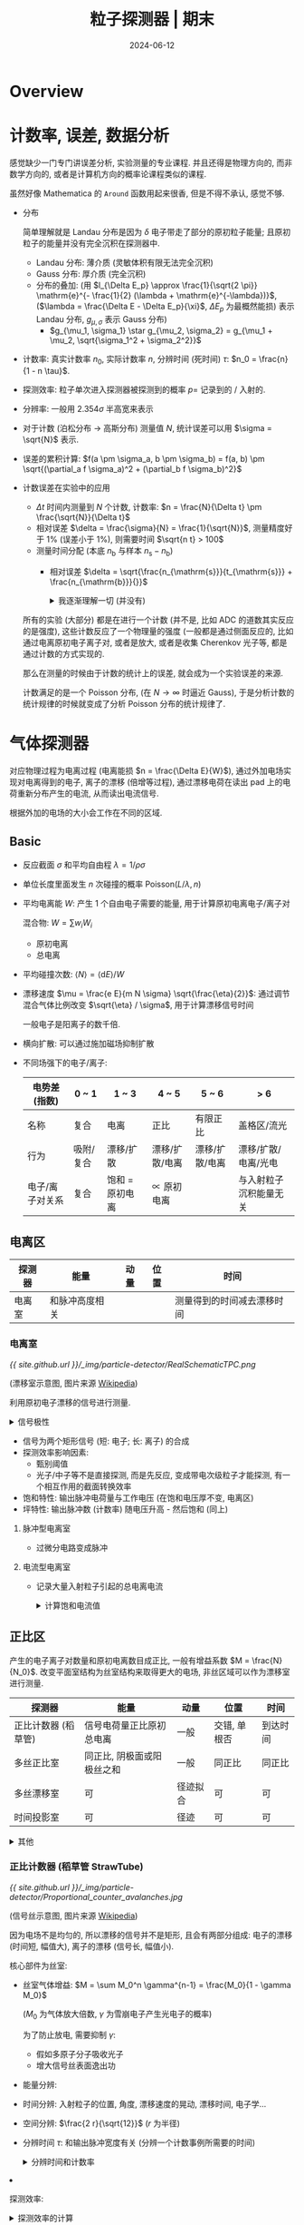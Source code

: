 #+title: 粒子探测器 | 期末
#+date: 2024-06-12
#+layout: post
#+math: true
#+options: _:nil ^:nil
#+categories: learning
* Overview
* 计数率, 误差, 数据分析
感觉缺少一门专门讲误差分析, 实验测量的专业课程. 并且还得是物理方向的,
而非数学方向的, 或者是计算机方向的概率论课程类似的课程.

虽然好像 Mathematica 的 =Around= 函数用起来很香, 但是不得不承认, 感觉不够.

+ 分布
  
  简单理解就是 Landau 分布是因为 \(\delta\) 电子带走了部分的原初粒子能量;
  且原初粒子的能量并没有完全沉积在探测器中. 

  + Landau 分布: 薄介质 (灵敏体积有限无法完全沉积)
  + Gauss 分布: 厚介质 (完全沉积)
  + 分布的叠加: (用 \(l_{\Delta E_p} \approx \frac{1}{\sqrt{2 \pi}} \mathrm{e}^{- \frac{1}{2} (\lambda + \mathrm{e}^{-\lambda})}\), (\(\lambda = \frac{\Delta E - \Delta E_p}{\xi}\), \(\Delta E_p\) 为最概然能损)
    表示 Landau 分布, \(g_{\mu, \sigma}\) 表示 Gauss 分布)
    + \(g_{\mu_1, \sigma_1} \star g_{\mu_2, \sigma_2} = g_{\mu_1 + \mu_2, \sqrt{\sigma_1^2 + \sigma_2^2}}\)
+ 计数率: 
  真实计数率 \(n_0\), 实际计数率 \(n\), 分辨时间 (死时间) \(\tau\): \(n_0 = \frac{n}{1 - n \tau}\).
+ 探测效率: 粒子单次进入探测器被探测到的概率 \(p =\) 记录到的 / 入射的.
+ 分辨率: 一般用 \(2.354 \sigma\) 半高宽来表示
+ 对于计数 (泊松分布 \(\rightarrow\) 高斯分布) 测量值 \(N\), 统计误差可以用 \(\sigma = \sqrt{N}\) 表示.
+ 误差的累积计算: \(f(a \pm \sigma_a, b \pm \sigma_b) = f(a, b) \pm \sqrt{(\partial_a f \sigma_a)^2 + (\partial_b f \sigma_b)^2}\)
+ 计数误差在实验中的应用
  + \(\Delta t\) 时间内测量到 \(N\) 个计数, 计数率: \(n = \frac{N}{\Delta t} \pm \frac{\sqrt{N}}{\Delta t}\)
  + 相对误差 \(\delta = \frac{\sigma}{N} = \frac{1}{\sqrt{N}}\), 测量精度好于 \(1 \%\) (误差小于 \(1 \%\)), 则需要时间 \(\sqrt{n t} > 100\)
  + 测量时间分配 (本底 \(n_{\mathrm{b}}\) 与样本 \(n_{\mathrm{s}} - n_{\mathrm{b}}\))
    + 相对误差 \(\delta = \sqrt{\frac{n_{\mathrm{s}}}{t_{\mathrm{s}}} + \frac{n_{\mathrm{b}}}{}}\)

  #+begin_html
  <details><summary>我逐渐理解一切 (并没有)</summary>
  #+end_html
  所有的实验 (大部分) 都是在进行一个计数 (并不是, 比如 ADC 的道数其实反应的是强度),
  这些计数反应了一个物理量的强度 (一般都是通过侧面反应的, 比如通过电离原初电子离子对,
  或者是放大, 或者是收集 Cherenkov 光子等, 都是通过计数的方式实现的.

  那么在测量的时候由于计数的统计上的误差, 就会成为一个实验误差的来源.

  计数满足的是一个 Poisson 分布, (在 \(N \rightarrow \infty\) 时逼近 Gauss),
  于是分析计数的统计规律的时候就变成了分析 Poisson 分布的统计规律了. 
  #+begin_html
  </details>
  #+end_html

* 气体探测器
对应物理过程为电离过程 (电离能损 \(n = \frac{\Delta E}{W}\)), 通过外加电场实现对电离得到的电子,
离子的漂移 (倍增等过程), 通过漂移电荷在读出 pad 上的电荷重新分布产生的电流,
从而读出电流信号.

根据外加的电场的大小会工作在不同的区域. 

** Basic
+ 反应截面 \(\sigma\) 和平均自由程 \(\lambda = 1 / \rho \sigma\)
+ 单位长度里面发生 \(n\) 次碰撞的概率 \(\mathrm{Poisson}(L / \lambda, n)\)
+ 平均电离能 \(W\): 产生 1 个自由电子需要的能量, 用于计算原初电离电子/离子对

  混合物: \(W = \sum w_i W_i\)
  + 原初电离
  + 总电离
+ 平均碰撞次数: \(\left\langle N \right\rangle = \left\langle \mathrm{d} E \right\rangle / W\)
+ 漂移速度 \(\mu = \frac{e E}{m N \sigma} \sqrt{\frac{\eta}{2}}\): 通过调节混合气体比例改变 \(\sqrt{\eta} / \sigma\), 用于计算漂移信号时间

  一般电子是阳离子的数千倍.
+ 横向扩散: 可以通过施加磁场抑制扩散
+ 不同场强下的电子/离子:

  | 电势差 (指数)   | 0 ~ 1     | 1 ~ 3           | 4 ~ 5          | 5 ~ 6          | > 6                    |
  |-----------------+-----------+-----------------+----------------+----------------+------------------------|
  | 名称            | 复合      | 电离            | 正比           | 有限正比       | 盖格区/流光            |
  | 行为            | 吸附/复合 | 漂移/扩散       | 漂移/扩散/电离 | 漂移/扩散/电离 | 漂移/扩散/电离/光电    |
  | 电子/离子对关系 | 复合      | 饱和 = 原初电离 | \(\propto\) 原初电离 |                | 与入射粒子沉积能量无关 |

** 电离区
| 探测器 | 能量           | 动量 | 位置 | 时间                       |
|--------+----------------+------+------+----------------------------|
| 电离室 | 和脉冲高度相关 |      |      | 测量得到的时间减去漂移时间 |

*** 电离室
[[{{ site.github.url }}/_img/particle-detector/RealSchematicTPC.png]]

(漂移室示意图, 图片来源 [[https://en.wikipedia.org/wiki/Time_projection_chamber#/media/File:RealSchematicTPC.png][Wikipedia]])

利用原初电子漂移的信号进行测量.

#+begin_html
<details><summary>信号极性</summary>
#+end_html
+ 正极板: 正电荷从地流向电极, 负电荷从电极流向地, 空间中电子靠近, *负信号*
+ 负极板: 正电荷从电极流向地, 负电荷从地流向电极, 空间中离子靠近, *正信号*
#+begin_html
</details>
#+end_html

+ 信号为两个矩形信号 (短: 电子; 长: 离子) 的合成
+ 探测效率影响因素:
  + 甄别阈值
  + 光子/中子等不是直接探测, 而是先反应, 变成带电次级粒子才能探测,
    有一个相互作用的截面转换效率
+ 饱和特性: 输出脉冲电荷量与工作电压 (在饱和电压厚不变, 电离区)
+ 坪特性: 输出脉冲数 (计数率) 随电压升高 - 然后饱和 (同上)

**** 脉冲型电离室
+ 过微分电路变成脉冲

**** 电流型电离室
+ 记录大量入射粒子引起的总电离电流

  #+begin_html
  <details><summary>计算饱和电流值</summary>
  #+end_html
  + 电离损失能量 \(E_{\mathrm{ion}}\)
  + 平均电离能 \(W\)
  + 电离电子离子对 \(\frac{E_{\mathrm{ion}}}{W}\)
  + 源流强 \(f\)
  + 饱和电流 \(f \frac{E_{\mathrm{ion}}}{W}\)
  #+begin_html
  </details>
  #+end_html

** 正比区
产生的电子离子对数量和原初电离数目成正比, 一般有增益系数 \(M = \frac{N}{N_0}\).
改变平面室结构为丝室结构来取得更大的电场, 非丝区域可以作为漂移室进行测量.

| 探测器              | 能量                       | 动量     | 位置         | 时间     |
|---------------------+----------------------------+----------+--------------+----------|
| 正比计数器 (稻草管) | 信号电荷量正比原初总电离   | 一般     | 交错, 单根否 | 到达时间 |
| 多丝正比室          | 同正比, 阴极面或阳极丝之和 | 一般     | 同正比       | 同正比   |
| 多丝漂移室          | 可                         | 径迹拟合 | 可           | 可       |
| 时间投影室          | 可                         | 径迹     | 可           | 可        |

#+begin_html
<details><summary>其他</summary>
#+end_html
+ 一般有增益系数 \(M \propto \mathrm{e}^{C V_0}\) 和工作电压有指数关系
+ 但是增益是有上限的, \(M = \frac{M_0}{1 - \gamma M_0}\)
#+begin_html
</details>
#+end_html

*** 正比计数器 (稻草管 StrawTube)
[[{{ site.github.url }}/_img/particle-detector/Proportional_counter_avalanches.jpg]]

(信号丝示意图, 图片来源 [[https://en.wikipedia.org/wiki/Proportional_counter#/media/File:Proportional_counter_avalanches.jpg][Wikipedia]])

因为电场不是均匀的, 所以漂移的信号并不是矩形, 且会有两部分组成:
电子的漂移 (时间短, 幅值大), 离子的漂移 (信号长, 幅值小).

核心部件为丝室:
+ 丝室气体增益: \(M = \sum M_0^n \gamma^{n-1} = \frac{M_0}{1 - \gamma M_0}\)

  (\(M_0\) 为气体放大倍数, \(\gamma\) 为雪崩电子产生光电子的概率)

  为了防止放电, 需要抑制 \(\gamma\):
  + 假如多原子分子吸收光子
  + 增大信号丝表面逸出功
+ 能量分辨: 
+ 时间分辨: 入射粒子的位置, 角度, 漂移速度的晃动, 漂移时间, 电子学...
+ 空间分辨: \(\frac{2 r}{\sqrt{12}}\) (\(r\) 为半径)
+ 分辨时间 \(\tau\): 和输出脉冲宽度有关 (分辨一个计数事例所需要的时间)

  #+begin_html
  <details><summary>分辨时间和计数率</summary>
  #+end_html
  + 分辨时间 \(\tau\) 和实际计数率
  #+begin_html
  </details>
  #+end_html
+ 探测效率:

  #+begin_html
  <details><summary>探测效率的计算</summary>
  #+end_html
  + 计算平均电离: \(\left\langle N \right\rangle = (\mathrm{d} E / \mathrm{d} x) \left\langle L \right\rangle / W\)

    \(\left\langle L \right\rangle\) 为平均经过介质的距离.
  + 电子学噪声 \(c_{\mathrm{noise}}\)
  + 探测效率 \(\frac{M \left\langle N \right\rangle}{M \left\langle N \right\rangle + c_{\mathrm{noise}}}\)
  #+begin_html
  </details>
  #+end_html

*** 多丝正比室 MWPC
将单个稻草管换成漂移区 (灵敏区) 和倍增区.

+ 2 维 XY 测量:
  + 交叉 X/Y 放置的信号丝
  + 阴极读出 pad 可以与丝垂直, 感应读出信号
  + 可以通过电阻分配原理进行双端读出
+ 能量分辨: 分辨能量
  + 本征分辨: 原初总电离涨落 + 气体增益
  + 机械, 电气公差
  + 粒子斜入射的时候单根阳极丝无法代表, 需要将阳极丝的信号综合在一起
+ 时间分辨: 分辨入射粒子的入射时刻
+ 分辨时间: 影响最大计数能力
+ 空间分辨: \(\sigma / \sqrt{12}\)
+ 探测效率: 带电粒子 (一般是 MIP) 通过探测器被记录到的概率

*** 多丝漂移室 MWDC
在多丝正比室的基础上信号丝之间加上场丝来调节电场使得电场更加均匀. 

+ 动量测量: 通过漂移室的径迹进行拟合 (配合磁场) \(R = \frac{10}{3} \frac{p_{\mathrm{T} [ \mathrm{GeV} / \mathrm{c} ]}}{B [ \mathrm{T} ]}\) 测量动量

  动量的分辨主要来源于:
  + 位置分辨: \(\frac{\sigma_{p_{\mathrm{T}}}}{p_{\mathrm{T}}} = \sigma_x \frac{p_{\mathrm{T}}}{0.3 B L_{\mathrm{T}}^2} \sqrt{\frac{720}{N + 5}}\)
  + 多次散射: \(\frac{\sigma_{p_{\mathrm{T}}}}{p_{\mathrm{T}}} \approx \frac{0.052}{B \times L_{\mathrm{T}}} \frac{1}{\beta} \frac{p_{\mathrm{T}}}{p} \sqrt{\frac{L}{X_0}}\)

    对于动量低的粒子为主要影响

    通过使用 He 为主的工作气体, 使用 Al 丝作为场丝来减少室内物质量来减少库仑散射
+ 粒子鉴别: 通过 \(\Delta E / \Delta x\) 来鉴别
+ 顶点测量:
+ 漂移室老化: Malter 效应 (因为放电在场丝上生长长链聚合物, 导致放电)

*** 时间投影室 TPC
类似电离室, 通过电子离子的漂移产生的信号进行读出.
通过场笼实现漂移电场的均匀性, 并通过 Ion gate 实现抑制阳离子回流. 

+ 激光标定: 用激光产生原初电离, 然后观察漂移时间
+ 阳离子回流导致的电场畸变:
  + 原初电子/离子对流强 \(f_0 = f_{\mathrm{comp}} \cdot E_{\mathrm{comp}} / W_0\)

    \(f_{\mathrm{comp}}\) 组分的流强, \(E_{\mathrm{comp}}\) 组分的能量, \(W_{0}\) 电离能损, 对于宇宙线,
    这个流强约 \(f_0 \approx 10^6 \mathrm{s}^{-1} \mathrm{m}^{-3}\). 
  + 电子运动速度快, 剩下的阳离子会产生电场, 阳离子浓度 \(\rho_+ = f_0 L / (v_{e^-} - v_+)\)

    \(v_{e^-}\) 为电子漂移速度, \(L\) 为漂移室腔体长度
  + 可以利用高斯定理计算 \(E_r \sim r - \frac{1}{r}\) 的形式 (圆柱的径向电场, 对原电场的畸变)
  + 可以通过离子门 (ions gate) 实现抑制回流

** 放电区, 流光区
*** 火花室
平行极板间的电场强度在 \(E \sim 20 \mathrm{kV} / \mathrm{cm}\), 通过闪烁体探测器接受火花室的流光信号.

*** 雪崩平行板室 PPC/PPAC
在平板间加高电压, 但是因为被击穿后需要重新充电, 恢复时间长, 所以信号计数率低.

*** 阻性板室 RPC
将平行板室的金属电极换成带电阻的电极, 这样就变成局部击穿, 恢复时间快.

可以工作在雪崩模式和流光模式.
+ 电离室和 RPC 相比, 电离室信号更大
+ 流光模式快信号 Q 大且占的比例更大 (相比雪崩模式)

*** 多气隙阻性板室 MRPC
将单气隙变成多气隙. 

+ 窄气隙: 信号小, 多个窄气隙叠加, 电极信号为和, 统计涨落更小

** 其他
感觉更像是如何通过构造 "场丝" 的几何形状, 来想办法减少物质量 (减少散射),
获得较好的电场结构 (均匀电场), 以及增加探测效率的操作. 

目标: 响应时间更快, 空间探测颗粒度更小

+ 微电极 MSGC
  + pros: 阳极条和阴极条并排, 位置分辨率高
  + cons: 正离子在表面堆积局部放电
+ GEM, Thick GEM
  + pros:
    + 微通孔结构, 密电场的同时兼有屏蔽功能 (正离子对信号没有贡献),
      通过多层 GEM 结构可以提高探测效率;
    + 漂移距离短 (相对 GEM 和读出 pad), 信号持续时间短 (分辨用时短), 计数率高
  + cons: GEM 软, 需要固定, 改进: THGEM 硬

* 半导体探测器
和气体探测器类似, 但是因为半导体本身的漂移会产生很大的本底信号,
所以需要想办法抑制 (降温, 利用 PN 结构造反向电场/耗尽层). 

** 原理
+ \(1 \mathrm{\mu m}\) 的硅的沉积能量 \(\sim 400 \mathrm{eV} / \mathrm{\mu m}\)
+ 本征半导体: 理想不含杂质的半导体
+ 载流子: 电子和空穴的统称
  + 本征载流子的估算: \(\rho_{\mathrm{Si}} \mathrm{e}^{- E_{\mathrm{g}}^{\mathrm{Si}} / 2 k T}\), \(E_{\mathrm{g}}^{\mathrm{Si}} = 1.1 \mathrm{eV}\)

    所以可以通过降温的方法来减少本征载流子,
    也可以通过增加耗尽层来抑制本征载流子
    + 耗尽层: \(d \approx x_p \approx \sqrt{\frac{2 \varepsilon U}{e N_{\mathrm{A}}}}\)
  + 杂质半导体:
    + 电子 \(\times\) 空穴浓度不依赖于杂质浓度, 若引入少量杂质使得 \(n\) 变大, 则 \(p\) 减少
    + 施主杂质: 把电子贡献给导带的杂质, 对应能级为施主能级, 位于导带底部
    + 受主杂质: 能接受满带中电子产生导电空穴的杂质, 对应能级为受主能级
    + 多数载流子: 占多数的载流子 (施主能级为主的为 N 型, 反之为 P 型); 反之为少数载流子
  + 非平衡载流子: 入射粒子在半导体内产生的载流子 (类似气体电离)
  + 载流子迁移率: \(\mu = \frac{e E}{m} \tau \propto E\)
  + 载流子电导率: \(\rho = \frac{E}{j} = \frac{1}{e (n \cdot \mu_n + p \cdot \mu_p)}\)
+ Fano 法诺因子 \(F\) (影响 \(\sigma = \sqrt{F E W}\))
+ 信号的产生:
  + 耗尽层中的电场非均匀 (线性变化), 所以漂移速度是变化的
+ 对半导体探测器的要求

  | 物理要求                              | 材料要求                                  |
  |---------------------------------------+-------------------------------------------|
  | 电荷收集效率高, 能量分辨好            | \(L_{\mathrm{n, p}}\) 大或者 \(\tau_{\mathrm{n, p}}\) 大 |
  | 工作温度高 (本底噪声小), 抗辐照性能好 | \(E_{\mathrm{g}}\) 大                           |
  | 灵敏区厚度大 (探测死区小)             | 杂质浓度低                                |
  | \(\gamma\) 射线探测效率高                  | 原子序数大 (散射截面大)                   |
  | 可大量生产                            | 材料/加工工艺                                   |
          
** 测量
*** 能量分辨
+ \(E = W \cdot N\), \(E\) 为沉积的能量
  + 能量分辨: \(\eta = \frac{\Delta E}{E} = 2.35 \frac{\sigma_E}{E}\)

    \(\sigma_E = \sqrt{F \cdot E \cdot W}\), \(F\) 为法诺因子
+ 反康
+ 影响能量分辨:

*** 空间分辨
+ 位置分辨与条宽 \(\Delta\): \(\frac{\Delta}{\sqrt{12}}\)
+ 影响空间分辨:
  + 原初电离展宽 (\(\delta\) 电子使得原初电离电荷分布形状的偏离)
  + 扩散
  + 串扰: 相邻收集单元有电容耦合导致信号串扰 (半导体探测器的结电容模型)
  + 读出单元上的噪声
  + 重建算法:
    + 0-1 读出: \(\sigma = \frac{\Delta}{\sqrt{12}}\)
    + 重心法: \(\sigma_x^2 = \sigma_n^2 \left[ (\sum_{i = 1}^N x_i^2) + N \left\langle x^2 \right\rangle \right]\)
+ 硅微条
+ 硅像素
+ 硅漂移
      
*** 光探测
+ SiPM
  + 分辨不服从 \(\sqrt{n}\)

    因为是多个像素组成, 单个像素导通后就对后续的导通不灵敏了. 
+ 雪崩二极管 APD:
  + 利用倍增过程 (电气击穿) 对信号进行放大
+ 硅光电倍增管 SiPM (盖格模式雪崩光电二极管 G-APD)

* 闪烁体探测器
** 结构
[[{{ site.github.url }}/_img/particle-detector/scintillation-detector.jpg]]

*** 闪烁体
+ 沉积能量 \(\frac{\mathrm{d} E}{\mathrm{d} x}\) 以光的形式发射
+ 光产额: 闪烁体中损失能量中被转换为光子输出的比例
+ 发光衰减时间 \(\tau\): \(I(t) = I_0 \mathrm{e}^{- t / \tau}\)
+ 闪烁体发光是要一段时间的 (相比 Cherenkov 的几乎瞬间)
+ 衰减长度: 闪烁光在闪烁体内传播时, 光衰减到初始时 \(1 / e\) 所走过的距离
  + 本征衰减长度, 技术衰减长度
+ 探测效率: 粒子在闪烁体内产生脉冲信号与入射粒子数之比
+ 温度效应: 闪烁体性能随温度的变化
+ 辐照效应: 闪烁体性能
+ 闪烁发光效率:
  + 光输出 \(S\): 一次闪烁过程中光子数目和入射粒子在闪烁体中损失能量 \(\Delta E\) 之比
  + 能量转换效率 \(P\): 光子总能量和入射粒子损失能量之比

  #+begin_html
  <details><summary>闪烁发光效率计算</summary>
  #+end_html
  + \(P = \frac{\Delta E}{n_{h \nu} h \left\langle \nu \right\rangle}\) 一般可以用平均波长来计算
  #+begin_html
  </details>
  #+end_html
+ 闪烁体的体积和闪烁体能谱

  [[{{ site.github.url }}/_img/particle-detector/energy-spectrum-in-scintillation-detector.jpg]]

  + 全能峰: 光电效应 + 电子对 + 康普顿
  + 康普顿连续谱: 非单能的电子反冲
  + 背散射峰: 大角度康普顿散射, 形成背散射峰 (能量接近 \(200 \mathrm{keV}\))
  + 逃逸峰: 次级电子, 湮灭 \(\gamma\) 子, X-ray 逃逸 (比康普顿沿要远)
  + 叠加峰: 两个 \(\gamma\) 同时进入
  + X 射线峰: 周围物质和 \(\gamma\) 的相互作用 (一个解决方法就是放 \(Z\) 小的在周围)

*** 光电倍增管 PMT 
+ 能量分辨公式: \(n = 2.354 \sqrt{\frac{1}{N} (1 + \frac{\delta}{\delta_1 (\delta - 1)})}\)
+ 多光子分辨: Gauss 卷积

** 应用
*** 触发计数
+ 过阈甄别
+ 探测效率: 多重符合 (用来挑出真信号) 测量探测效率

*** 定时测量
+ 甄别阈值
+ 双阈甄别
+ 过零定时
+ 恒比定时
+ Q/T 修正

*** 能量测量
+ 全吸收
+ 取样量能器

* 切伦科夫探测器
** 原理
+ 切伦科夫辐射特点
  + 方向性: \(\cos \theta_{\mathrm{c}}(\lambda) = \frac{1}{n(\lambda) \beta}\)
  + 阈速度: \(\beta_{\mathrm{T}} = \frac{1}{n(\lambda)}\)
  + 最大辐射角: \(\theta_{\mathrm{max}} = \cos^{-1} \frac{1}{n}\)
  + 辐射光谱: \(\frac{\mathrm{d}^2 N}{\mathrm{d} \lambda \mathrm{d} x} = \frac{2 \pi \alpha z^2}{\lambda^2} \sin^2 \theta_{\mathrm{c}}\)
  + 辐射光子数: \(N \frac{2 \pi z^2}{137} \sin^2 \theta \left( \frac{1}{\lambda_2} - \frac{1}{\lambda_1} \right)\)

    可见光的结论: \(N \approx 490 \sin^2 \theta\)
  + 发光时间: 几乎不存在延时
  + 偏振性: 平面偏振光
+ 光收集
  + 球面镜
  + 全反射
+ Cherenkov 探测类型
  + 计数器 (脉冲型, 累积型)
  + 径迹探测器
  + 量能器
  + 粒子鉴别器

** Cherenkov 粒子鉴别器
*** 阈式 Cherenkov
+ 原理:
  + 切伦科夫光子数 \(N_{\mathrm{pe}} = L \sin^2 \theta N_0\)
  + 光子数服从 \(N_{\mathrm{pe}}\) 的 Poisson 分布, 探测效率 \(\varepsilon_{\mathrm{eff}} = 1 - \mathrm{e}^{- N_{\mathrm{pe}}}\)
  + 对于相同动量 \(p\) 的不同质量粒子, 则可以根据光子数去分辨粒子种类
+ 速度分辨: \(\frac{\Delta \beta}{\beta} = \frac{(m_2^2 - m_1^2) \cdot c^2}{2 p^2}\)
  
*** 成像式
**** RICH
+ 为什么是 Ring (环): 探测器和 Cherenkov 辐射体之间有一段 "飞行" 距离

  以及为什么不是环 (ICE-CUBE): 探测器和 Cherenkov 是在一起的, 粒子一直走到探测器表面.

  以及为什么还是环 (神冈): 粒子行进距离有限, 走不到尽头就 "没了"

  [[{{ site.github.url }}/_img/particle-detector/cherenkov-to-ring-or-not-to-ring-that-is-the-question.jpg]]
+ 误差来源
  + 入射粒子晃动
  + 同一波长的展宽
  + 探测器空间分辨
  + 色散 (FARICH 通过不同折射率来消除色散)

**** DIRC
[[{{ site.github.url }}/_img/particle-detector/DIRC.jpg]]

+ 有点类似于 RICH, 解决了 RICH 需要放大小角度 (Cherenkov 角) 需要很长距离的问题

*** 时间型
**** CCT
+ 通过测量到达时间来确定 Cherenkov 角
  
**** TOP
+ 通过同时测量切伦科夫传播时间和出射位置鉴别粒子

  (有点类似于 CCT + DIRC)

* 穿越辐射探测器
+ 信噪比: \(\frac{S}{I_{\mathrm{bg}}} \sim \frac{1}{Z^{3.5}}\) (选择 \(Z\) 大的)
+ 穿越辐射特点
  + 辐射产额低, 需要使用多层辐射体
  + 辐射角小, 所以一般测量得到的是电离能损信号和穿越辐射信号的叠加
  + 一般用于鉴别高能粒子
  + 一般不能给出精确的 \(\gamma\)
+ 可以用 \(\gamma\) 阈值来对粒子进行分辨

* 大型谱仪
+ 谱仪的要求
  + 大接受度
  + 能对粒子进行精确测量
  + 能鉴别粒子种类
  + 能探测多粒子事例
  + 相应速度快
  + 排除本底能力强
  + 寿命长
+ 粒子以及相关测量
  + TOF 可以测量速度 \(\beta\)
  + Cherenkov 可以测量速度 \(\beta\), 同时也可以鉴别是否为带电粒子 (甄别 \(\gamma\), 中子)
  + 穿越辐射, 对于极端相对论粒子
  + 量能器 (电磁, 强子) 可以用于电子 - 强子鉴别
  + \(\mu\) 子, 一般放在探测器最后, 用对带电粒子敏感的探测器
  + 径迹测量 + 磁场可以测量动量 (顶点测量)
  + ...

#+begin_html
<details><summary>设计目标与测量误差</summary>
#+end_html
+ 设计的时候会有一个测量要求, 比如动量分辨好于多少, 能够分辨什么什么粒子能量
+ 测量的时候会有另一个叫作两个事例的区分能力, 有点不太一样, 是 \(\sigma\) 还是 \(2 \sigma\)
#+begin_html
</details>
#+end_html
  
* 其他
主要是一些前面的知识的回看以及一些整理:

+ 宇宙线: (海平面) 一个指甲每秒一个 (\(1 \mathrm{count} \cdot \mathrm{cm}^{-2} \cdot \mathrm{s}^{-1}\))

  #+begin_html
  <details><summary>宇宙线对静电计的放电</summary>
  #+end_html
  + 宇宙线 (海平面) \(2.74 \mathrm{pair} \cdot \mathrm{cm}^{-3} \cdot \mathrm{s}^{-1}\)
  + 对 \(50 \mathrm{cm}^3\) 的静电计的电离放电电流: \(2.74 \times 50 \times 1.6 \times 10^{-19} \mathrm{A}\)
  #+begin_html
  </details>
  #+end_html
+ 电离能损的粒子鉴别: MIP (最小电离粒子) 在 \(\beta \gamma = 3 \sim 4\)

  #+begin_html
  <details><summary>为什么能做 PID (粒子鉴别)?</summary>
  #+end_html
  + 电离能损 \(\mathrm{d} E / \mathrm{d} x\) 是一个 \(\beta \gamma\) 的函数, 与粒子无关
  + 相同动量但是不同质量的粒子 \(\beta \gamma\) 不同, 沉积能量不同
  #+begin_html
  </details>
  #+end_html

  #+begin_html
  <details><summary>一些关于一般 PID 的想法</summary>
  #+end_html
  其实别说用的探测器有多么先进, 只靠一个是不可能确定粒子种类是什么的.
  (倒也不是说理论上不行, 或者理论有问题之类的东西)

  而是假如只测量一个能量 (能损), 那么怎么可能知道粒子是什么呢.
  还得是联合测量, 只不过某些探测器可以同时做到测到各种不同的参量,
  所以可以符合匹配而已.

  emm... 看来最后大家都是在做一个参量设计和参量提取的事情. 
  #+begin_html
  </details>
  #+end_html
+ 韧致辐射:
  + 和介质关系: 韧致辐射增幅 \(A \propto a\) (加速度 \(\propto Z / m\)), 所以最终辐射强度 \(\propto Z^2 / m^2\)
  + 和入射粒子 \(\propto\) 能量, \(\propto 1/m^2\) (对电子一般不可忽略, 见 Corsika Physics)
  + 临界能量 (和电离能损相同, 或是 \((\mathrm{d} E / \mathrm{d} X)_{\mathrm{ion}} = (\Delta E)_{\mathrm{brem}} / X_0\))

    #+begin_html
    <details><summary>电子的临界能量 \(\propto 1/Z^{2}\)</summary>
    #+end_html
    因为电子的电离能损近似一条直线 (常数), 所以临界能量与 \(X_{0}\) 成正比. 
    #+begin_html
    </details>
    #+end_html
  + 辐射长度 (混合物 \(\frac{1}{X_0} = \sum \frac{w_i}{X_i}\)) \(E = E_0 \mathrm{e}^{- x / X_0}\)
  + 射程 \(R(E) = \int_E^0 \frac{\mathrm{d} E}{\mathrm{d} E / \mathrm{d} x}\)

    #+begin_html
    <details><summary>用来估计屏蔽/吸收的射程</summary>
    #+end_html
    入射一般是个谱 (宇宙线), 射程可以变成一个阈值. 
    #+begin_html
    </details>
    #+end_html

#+begin_html
<details><summary>关于光的相互作用形式</summary>
#+end_html
说起来这个, 一同学高能所面试还被问到了这个... 
#+begin_html
</details>
#+end_html

+ 光生电子对
+ 光核作用
+ 光电效应
  + 光电子发射有角分布 (结合能, 原子反冲)
+ 康普顿散射 (逆康普顿)
  + 散射光子 \(E_{\gamma}' = \frac{E_{\gamma}}{1 + \frac{E_{\gamma}}{m_e c^2 (1 - \cos \theta)}}\)

    反冲电子 \(E_e = \frac{E_{\gamma}}{1 + \frac{m_e c^2}{E_{\gamma} (1 - \cos \theta)}}\)
  + 截面 \(\sigma \propto Z\)
  + 康普顿沿: 单能入射光子产生的电子反冲能谱有一个平台 (康普顿平台)
    (最大反冲能量处有一个尖锐边缘, 康普顿沿)

    以及闪烁体探测器的康普顿沿 (为什么? 因为不是单能的)

    #+begin_html
    <details><summary>利用康普顿沿来计算入射光子能量</summary>
    #+end_html
    \(E_{\gamma} = \frac{1}{2} (E_{e, \mathrm{max}} + \sqrt{E_{e, \mathrm{max}}^2 + 2 c^2 E_{e, \mathrm{max}} m_e})\)
    #+begin_html
    </details>
    #+end_html
+ 光衰减系数 \(I = I_0 \mathrm{e}^{-\mu x}\)
  + 衰减长度 \(\neq\) 射程 (光没有)
  + 光和粒子过介质后的不同 (计数上)
+ 切伦科夫辐射
+ 穿越辐射
+ 中子

  | 能量     | 低能     | 热中子                 | 慢中子/中能中子 | 快中子 |
  |----------+----------+------------------------+-----------------+--------|
  | 探测方法 | 中子衍射 | 核反应, 核裂变, 核活化 |                 | 核反冲    |
+ 簇射体
  + 电磁簇射 Pb (光子 - 正负电子对 (光生电子对) - 光子 (韧致辐射), Z 大)
  + 强子簇射 Cu, Fe

#+begin_html
<details><summary>物理图像</summary>
#+end_html
什么是物理图像? 
#+begin_html
</details>
#+end_html
